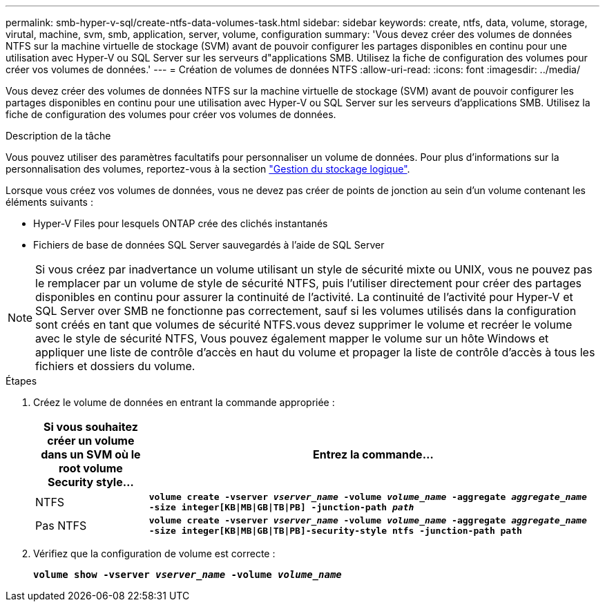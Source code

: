 ---
permalink: smb-hyper-v-sql/create-ntfs-data-volumes-task.html 
sidebar: sidebar 
keywords: create, ntfs, data, volume, storage, virutal, machine, svm, smb, application, server, volume, configuration 
summary: 'Vous devez créer des volumes de données NTFS sur la machine virtuelle de stockage (SVM) avant de pouvoir configurer les partages disponibles en continu pour une utilisation avec Hyper-V ou SQL Server sur les serveurs d"applications SMB. Utilisez la fiche de configuration des volumes pour créer vos volumes de données.' 
---
= Création de volumes de données NTFS
:allow-uri-read: 
:icons: font
:imagesdir: ../media/


[role="lead"]
Vous devez créer des volumes de données NTFS sur la machine virtuelle de stockage (SVM) avant de pouvoir configurer les partages disponibles en continu pour une utilisation avec Hyper-V ou SQL Server sur les serveurs d'applications SMB. Utilisez la fiche de configuration des volumes pour créer vos volumes de données.

.Description de la tâche
Vous pouvez utiliser des paramètres facultatifs pour personnaliser un volume de données. Pour plus d'informations sur la personnalisation des volumes, reportez-vous à la section link:link:../volumes/index.html["Gestion du stockage logique"].

Lorsque vous créez vos volumes de données, vous ne devez pas créer de points de jonction au sein d'un volume contenant les éléments suivants :

* Hyper-V Files pour lesquels ONTAP crée des clichés instantanés
* Fichiers de base de données SQL Server sauvegardés à l'aide de SQL Server


[NOTE]
====
Si vous créez par inadvertance un volume utilisant un style de sécurité mixte ou UNIX, vous ne pouvez pas le remplacer par un volume de style de sécurité NTFS, puis l'utiliser directement pour créer des partages disponibles en continu pour assurer la continuité de l'activité. La continuité de l'activité pour Hyper-V et SQL Server over SMB ne fonctionne pas correctement, sauf si les volumes utilisés dans la configuration sont créés en tant que volumes de sécurité NTFS.vous devez supprimer le volume et recréer le volume avec le style de sécurité NTFS, Vous pouvez également mapper le volume sur un hôte Windows et appliquer une liste de contrôle d’accès en haut du volume et propager la liste de contrôle d’accès à tous les fichiers et dossiers du volume.

====
.Étapes
. Créez le volume de données en entrant la commande appropriée :
+
[cols="1, 4"]
|===
| Si vous souhaitez créer un volume dans un SVM où le root volume Security style... | Entrez la commande... 


 a| 
NTFS
 a| 
`*volume create -vserver _vserver_name_ -volume _volume_name_ -aggregate _aggregate_name_ -size integer[KB{vbar}MB{vbar}GB{vbar}TB{vbar}PB] -junction-path _path_*`



 a| 
Pas NTFS
 a| 
`*volume create -vserver _vserver_name_ -volume _volume_name_ -aggregate _aggregate_name_ -size integer[KB{vbar}MB{vbar}GB{vbar}TB{vbar}PB]-security-style ntfs -junction-path path*`

|===
. Vérifiez que la configuration de volume est correcte :
+
`*volume show -vserver _vserver_name_ -volume _volume_name_*`


